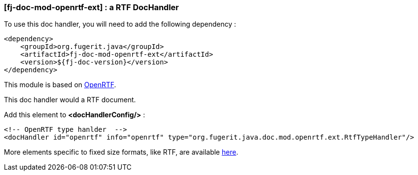 <<<
[#doc-handler-mod-openrtf-ext]
=== [fj-doc-mod-openrtf-ext] : a RTF DocHandler

To use this doc handler, you will need to add the following dependency :

[source,xml]
----
<dependency>
    <groupId>org.fugerit.java</groupId>
    <artifactId>fj-doc-mod-openrtf-ext</artifactId>
    <version>${fj-doc-version}</version>
</dependency>
----

This module is based on link:https://github.com/LibrePDF/OpenRTF[OpenRTF].

This doc handler would a RTF document.

Add this element to *<docHandlerConfig/>* :

[source,xml]
----
<!-- OpenRTF type hanlder  -->
<docHandler id="openrtf" info="openrtf" type="org.fugerit.java.doc.mod.openrtf.ext.RtfTypeHandler"/>
----

More elements specific to fixed size formats, like RTF, are available link:https://venusdocs.fugerit.org/docs/html/doc_meta_info.html#meta_fixed[here].

